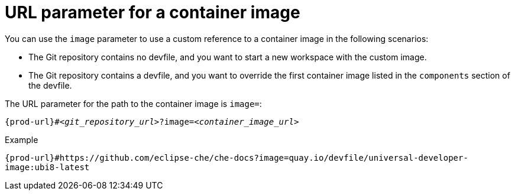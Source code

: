 :_content-type: CONCEPT
:description: URL parameter for a container image
:keywords: parameter, URL, container, image
:navtitle: URL parameter for a container image
//:page-aliases:

[id="url-parameter-for-container-image"]
= URL parameter for a container image

You can use the `image` parameter to use a custom reference to a container image in the following scenarios:

* The Git repository contains no devfile, and you want to start a new workspace with the custom image.

* The Git repository contains a devfile, and you want to override the first container image listed in the `components` section of the devfile.

The URL parameter for the path to the container image is `image=`:

[source,subs="+quotes,+attributes,+macros"]
----
pass:c,a,q[{prod-url}]#__<git_repository_url>__?image=__<container_image_url>__
----

.Example
`pass:c,a,q[{prod-url}]#https://github.com/eclipse-che/che-docs?image=quay.io/devfile/universal-developer-image:ubi8-latest`
